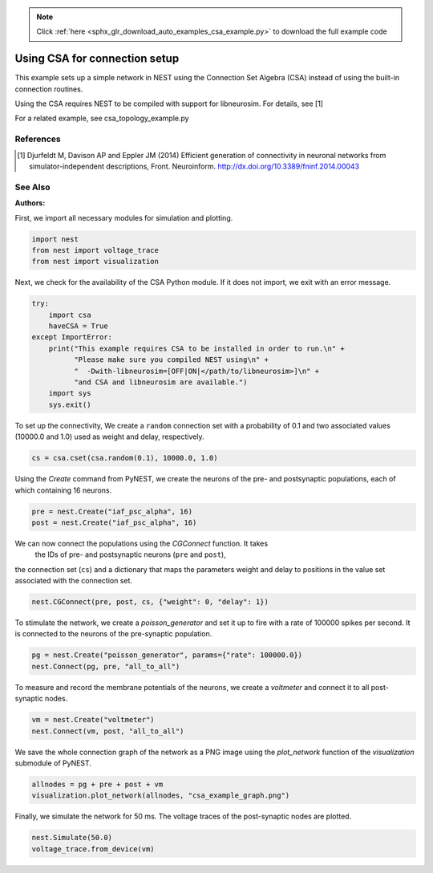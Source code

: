.. note::
    :class: sphx-glr-download-link-note

    Click :ref:`here <sphx_glr_download_auto_examples_csa_example.py>` to download the full example code
.. rst-class:: sphx-glr-example-title

.. _sphx_glr_auto_examples_csa_example.py:

Using CSA for connection setup
------------------------------------

This example sets up a simple network in NEST using the Connection Set
Algebra (CSA) instead of using the built-in connection routines.

Using the CSA requires NEST to be compiled with support for
libneurosim. For details, see [1]

For a related example, see csa_topology_example.py

References
~~~~~~~~~~~~

.. [1] Djurfeldt M, Davison AP and Eppler JM (2014) Efficient generation of
       connectivity in neuronal networks from simulator-independent
       descriptions, Front. Neuroinform.
       http://dx.doi.org/10.3389/fninf.2014.00043

See Also
~~~~~~~~~~

:Authors:



First, we import all necessary modules for simulation and plotting.


.. code-block:: default


    import nest
    from nest import voltage_trace
    from nest import visualization


Next, we check for the availability of the CSA Python module. If it does
not import, we exit with an error message.


.. code-block:: default



    try:
        import csa
        haveCSA = True
    except ImportError:
        print("This example requires CSA to be installed in order to run.\n" +
              "Please make sure you compiled NEST using\n" +
              "  -Dwith-libneurosim=[OFF|ON|</path/to/libneurosim>]\n" +
              "and CSA and libneurosim are available.")
        import sys
        sys.exit()


To set up the connectivity, We create a ``random`` connection set with a
probability of 0.1 and two associated values (10000.0 and 1.0) used as
weight and delay, respectively.


.. code-block:: default


    cs = csa.cset(csa.random(0.1), 10000.0, 1.0)


Using the `Create` command from PyNEST, we create the neurons of the pre-
and postsynaptic populations, each of which containing 16 neurons.


.. code-block:: default


    pre = nest.Create("iaf_psc_alpha", 16)
    post = nest.Create("iaf_psc_alpha", 16)


We can now connect the populations using the `CGConnect` function. It takes
 the IDs of pre- and postsynaptic neurons (``pre`` and ``post``),
the connection set (``cs``) and a dictionary that maps the parameters
weight and delay to positions in the value set associated with the
connection set.


.. code-block:: default


    nest.CGConnect(pre, post, cs, {"weight": 0, "delay": 1})


To stimulate the network, we create a `poisson_generator` and set it up to
fire with a rate of 100000 spikes per second. It is connected to the
neurons of the pre-synaptic population.


.. code-block:: default


    pg = nest.Create("poisson_generator", params={"rate": 100000.0})
    nest.Connect(pg, pre, "all_to_all")


To measure and record the membrane potentials of the neurons, we create a
`voltmeter` and connect it to all post-synaptic nodes.


.. code-block:: default


    vm = nest.Create("voltmeter")
    nest.Connect(vm, post, "all_to_all")


We save the whole connection graph of the network as a PNG image using the
`plot_network` function of the `visualization` submodule of PyNEST.


.. code-block:: default


    allnodes = pg + pre + post + vm
    visualization.plot_network(allnodes, "csa_example_graph.png")


Finally, we simulate the network for 50 ms. The voltage traces of the
post-synaptic nodes are plotted.


.. code-block:: default


    nest.Simulate(50.0)
    voltage_trace.from_device(vm)


.. rst-class:: sphx-glr-timing

   **Total running time of the script:** ( 0 minutes  0.000 seconds)


.. _sphx_glr_download_auto_examples_csa_example.py:


.. only :: html

 .. container:: sphx-glr-footer
    :class: sphx-glr-footer-example



  .. container:: sphx-glr-download

     :download:`Download Python source code: csa_example.py <csa_example.py>`



  .. container:: sphx-glr-download

     :download:`Download Jupyter notebook: csa_example.ipynb <csa_example.ipynb>`


.. only:: html

 .. rst-class:: sphx-glr-signature

    `Gallery generated by Sphinx-Gallery <https://sphinx-gallery.github.io>`_
